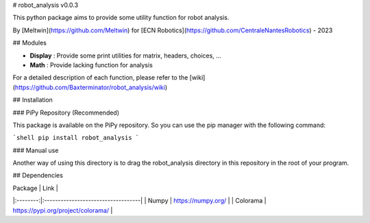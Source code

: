 # robot_analysis v0.0.3

This python package aims to provide some utility function for robot analysis.

By [Meltwin](https://github.com/Meltwin) for [ECN Robotics](https://github.com/CentraleNantesRobotics) - 2023

## Modules

- **Display** : Provide some print utilities for matrix, headers, choices, ...
- **Math** : Provide lacking function for analysis

For a detailed description of each function, please refer to the [wiki](https://github.com/Baxterminator/robot_analysis/wiki)

## Installation

### PiPy Repository (Recommended)

This package is available on the PiPy repository. So you can use the pip manager with the following command:

```shell
pip install robot_analysis
```

### Manual use

Another way of using this directory is to drag the robot_analysis directory in this repository in the root of your program.

## Dependencies
 
| Package  | Link                               |
|:--------:|:-----------------------------------|
|  Numpy   | https://numpy.org/                 |
| Colorama | https://pypi.org/project/colorama/ |

